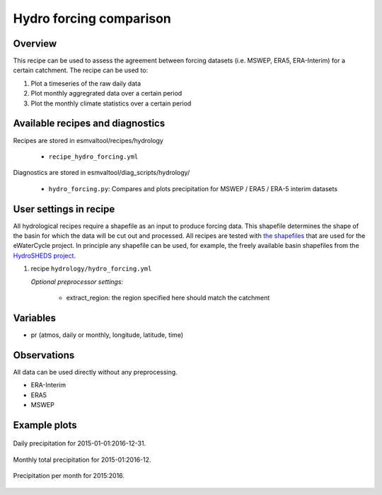 .. _recipes_hydro_forcing:

Hydro forcing comparison
========================

Overview
--------

This recipe can be used to assess the agreement between forcing datasets
(i.e. MSWEP, ERA5, ERA-Interim) for a certain catchment. The recipe can be used
to:

1. Plot a timeseries of the raw daily data
2. Plot monthly aggregrated data over a certain period
3. Plot the monthly climate statistics over a certain period


Available recipes and diagnostics
---------------------------------

Recipes are stored in esmvaltool/recipes/hydrology

    * ``recipe_hydro_forcing.yml``

Diagnostics are stored in esmvaltool/diag_scripts/hydrology/

    * ``hydro_forcing.py``: Compares and plots precipitation for MSWEP / ERA5 / ERA-5 interim datasets


User settings in recipe
-----------------------

All hydrological recipes require a shapefile as an input to produce forcing data. This shapefile determines the shape of the basin for which the data will be cut out and processed. All recipes are tested with `the shapefiles <https://github.com/eWaterCycle/recipes_auxiliary_datasets/tree/master/>`_  that are used for the eWaterCycle project. In principle any shapefile can be used, for example, the freely available basin shapefiles from the `HydroSHEDS project <https://www.hydrosheds.org/>`_.

#. recipe ``hydrology/hydro_forcing.yml``

   *Optional preprocessor settings:*

      * extract_region: the region specified here should match the catchment


Variables
---------

* pr (atmos, daily or monthly, longitude, latitude, time)


Observations
------------

All data can be used directly without any preprocessing.

*  ERA-Interim
*  ERA5
*  MSWEP

.. References
.. ----------

.. * xxx

Example plots
-------------

.. _fig_hydro_forcing_1:
.. figure::  /recipes/figures/hydrology/daily_precipitation_plot.png
  :align:   center

  Daily precipitation for 2015-01-01:2016-12-31.

.. _fig_hydro_forcing_2:
.. figure::  /recipes/figures/hydrology/monthly_total_precipitation_plot.png
  :align:   center

  Monthly total precipitation for 2015-01:2016-12.

.. _fig_hydro_forcing_3:
.. figure::  /recipes/figures/hydrology/precipitation_per_month_plot.png
  :align:   center

  Precipitation per month for 2015:2016.
